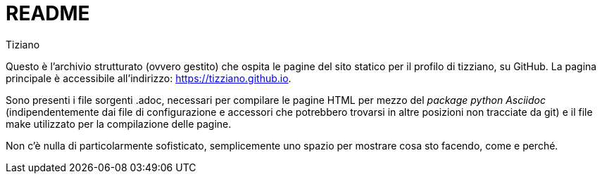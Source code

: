 = README
:lang: it
:author: Tiziano
v1.0, 05-feb-2017

Questo è l'archivio strutturato (ovvero gestito) che ospita le pagine del sito 
statico per il profilo di tizziano, su GitHub. La pagina principale è 
accessibile all'indirizzo: https://tizziano.github.io. 

Sono presenti i file sorgenti .adoc, necessari per compilare le pagine HTML per 
mezzo del _package python Asciidoc_ (indipendentemente dai file di 
configurazione e accessori che potrebbero trovarsi in altre posizioni non 
tracciate da git) e il file make utilizzato per la compilazione delle pagine. 

Non c'è nulla di particolarmente sofisticato, semplicemente uno spazio per 
mostrare cosa sto facendo, come e perché. 

